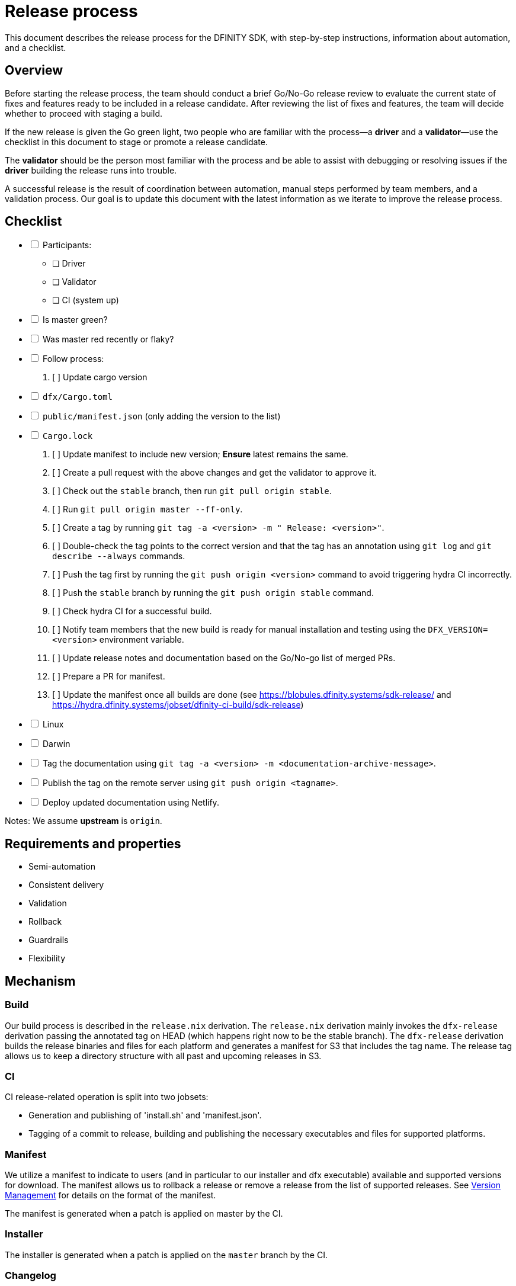 = Release process

This document describes the release process for the DFINITY SDK, with step-by-step instructions, information about automation, and a checklist.

== Overview

Before starting the release process, the team should conduct a brief Go/No-Go release review to evaluate the current state of fixes and features ready to be included in a release candidate.
After reviewing the list of fixes and features, the team will decide whether to proceed with staging a build.

If the new release is given the Go green light, two people who are familiar with the process—a *driver* and a *validator*—use the checklist in this document to stage or promote a release candidate.

The *validator* should be the person most familiar with the process and be able to assist with debugging or resolving issues if the *driver* building the release runs into trouble. 

A successful release is the result of coordination between automation, manual steps performed by team members, and a validation process.
Our goal is to update this document with the latest information as we iterate to improve the release process. 

== Checklist

[%interactive]
* [ ] Participants:
** [ ] Driver
** [ ] Validator
** [ ] CI (system up)
* [ ] Is master green?
* [ ] Was master red recently or flaky?
* [ ] Follow process:
   . [ ] Update cargo version
     * [ ] `dfx/Cargo.toml`
     * [ ] `public/manifest.json` (only adding the version to the list)
     * [ ] `Cargo.lock`
   . [ ] Update manifest to include new version; *Ensure* latest remains the same.
   . [ ] Create a pull request with the above changes and get the validator to approve it.
   . [ ] Check out the `stable` branch, then run `git pull origin stable`.
   . [ ] Run `git pull origin master --ff-only`.
   . [ ] Create a tag by running `git tag -a <version> -m " Release: <version>"`.
   . [ ] Double-check the tag points to the correct version and that the tag has an annotation using `git log` and  `git describe --always` commands.
   . [ ] Push the tag first by running the `git push origin <version>` command to avoid triggering hydra CI incorrectly.
   . [ ] Push the `stable` branch by running the `git push origin stable` command.
   . [ ] Check hydra CI for a successful build.
   . [ ] Notify team members that the new build is ready for manual installation and testing using the `DFX_VERSION=<version>` environment variable.
   . [ ] Update release notes and documentation based on the Go/No-go list of merged PRs.
   . [ ] Prepare a PR for manifest.
   . [ ] Update the manifest once all builds are done (see https://blobules.dfinity.systems/sdk-release/ and https://hydra.dfinity.systems/jobset/dfinity-ci-build/sdk-release)
     *  [ ] Linux
     *  [ ] Darwin
  * [ ] Tag the documentation using `git tag -a <version> -m <documentation-archive-message>`.
  * [ ] Publish the tag on the remote server using `git push origin <tagname>`.
  * [ ] Deploy updated documentation using Netlify.

Notes: We assume *upstream* is `origin`.

== Requirements and properties

 - Semi-automation
 - Consistent delivery
 - Validation
 - Rollback
 - Guardrails
 - Flexibility

== Mechanism

===  Build

Our build process is described in the `release.nix` derivation.
The `release.nix` derivation mainly invokes the `dfx-release` derivation passing the annotated tag on HEAD (which happens right now to be the stable branch). 
The `dfx-release` derivation builds the release binaries and files for each platform and generates a manifest for S3 that includes the tag name. 
The release tag allows us to keep a directory structure with all past and upcoming releases in S3.

===  CI

CI release-related operation is split into two jobsets:

 - Generation and publishing of 'install.sh' and 'manifest.json'.
 - Tagging of a commit to release, building and publishing the necessary executables and files for supported platforms.

===  Manifest

We utilize a manifest to indicate to users (and in particular to our installer and dfx executable) available and supported versions for download. 
The manifest allows us to rollback a release or remove a release from the list of supported releases. 
See link:../specification/version_management{outfilesuffix}[Version Management] for details on the format of the manifest.

The manifest is generated when a patch is applied on master by the CI.

=== Installer

The installer is generated when a patch is applied on the `master` branch by the CI.

===  Changelog

A candidate changelog is generated automatically using the respective tool (under scripts directory). 
Currently, the release notes are updated manually in github.

=== Publishing of artifacts

=== Process

We now summarize the release process. 
Our first step is to ensure the proper and valid state of the `master` branch.
Next, we update `cargo` and the manifest accordingly. 
We then create and push an annotated tag on the `stable` branch, generate the changelog.
The product and SDK team members can then inspect, clarify, and develop the changelog to ensure it is appropriate for public
consumption. 
After ensuring the proper artifacts are available in S3, we can now publish them by updating the manifest.

== TODOs and improvements
. version from the tag
. release stress tests
. valid json test for the manifest
